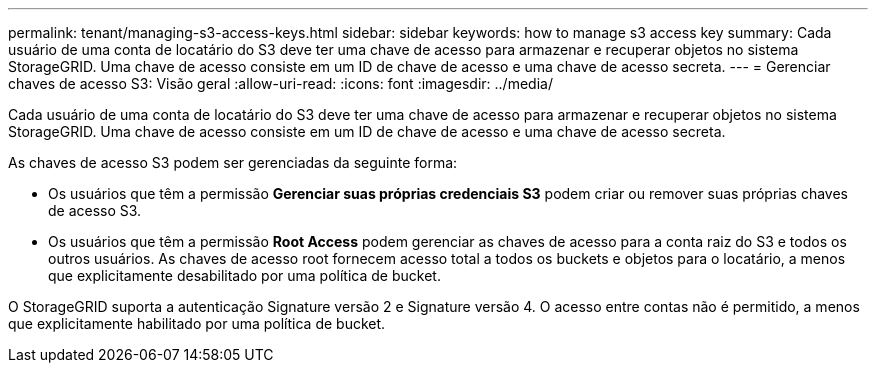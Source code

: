---
permalink: tenant/managing-s3-access-keys.html 
sidebar: sidebar 
keywords: how to manage s3 access key 
summary: Cada usuário de uma conta de locatário do S3 deve ter uma chave de acesso para armazenar e recuperar objetos no sistema StorageGRID. Uma chave de acesso consiste em um ID de chave de acesso e uma chave de acesso secreta. 
---
= Gerenciar chaves de acesso S3: Visão geral
:allow-uri-read: 
:icons: font
:imagesdir: ../media/


[role="lead"]
Cada usuário de uma conta de locatário do S3 deve ter uma chave de acesso para armazenar e recuperar objetos no sistema StorageGRID. Uma chave de acesso consiste em um ID de chave de acesso e uma chave de acesso secreta.

As chaves de acesso S3 podem ser gerenciadas da seguinte forma:

* Os usuários que têm a permissão *Gerenciar suas próprias credenciais S3* podem criar ou remover suas próprias chaves de acesso S3.
* Os usuários que têm a permissão *Root Access* podem gerenciar as chaves de acesso para a conta raiz do S3 e todos os outros usuários. As chaves de acesso root fornecem acesso total a todos os buckets e objetos para o locatário, a menos que explicitamente desabilitado por uma política de bucket.


O StorageGRID suporta a autenticação Signature versão 2 e Signature versão 4. O acesso entre contas não é permitido, a menos que explicitamente habilitado por uma política de bucket.
